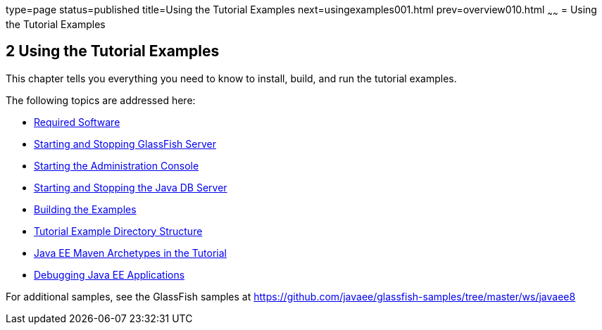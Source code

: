 type=page
status=published
title=Using the Tutorial Examples
next=usingexamples001.html
prev=overview010.html
~~~~~~
= Using the Tutorial Examples


[[GFIUD]]

[[using-the-tutorial-examples]]
2 Using the Tutorial Examples
-----------------------------


This chapter tells you everything you need to know to install, build,
and run the tutorial examples.

The following topics are addressed here:

* link:usingexamples001.html#GEXAJ[Required Software]
* link:usingexamples002.html#BNADI[Starting and Stopping GlassFish
Server]
* link:usingexamples003.html#BNADJ[Starting the Administration Console]
* link:usingexamples004.html#BNADK[Starting and Stopping the Java DB
Server]
* link:usingexamples005.html#BNAAN[Building the Examples]
* link:usingexamples006.html#GEXAP[Tutorial Example Directory Structure]
* link:usingexamples007.html#CIHBHEFF[Java EE Maven Archetypes in the
Tutorial]
* link:usingexamples009.html#BNADL[Debugging Java EE Applications]

For additional samples, see the GlassFish samples at
https://github.com/javaee/glassfish-samples/tree/master/ws/javaee8
